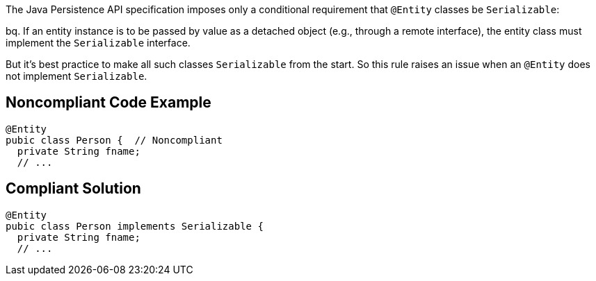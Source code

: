 The Java Persistence API specification imposes only a conditional requirement that ``++@Entity++`` classes be ``++Serializable++``:

bq. If an entity instance is to be passed by value as a detached object (e.g., through a remote interface), the entity class must implement the ``++Serializable++`` interface.


But it's best practice to make all such classes ``++Serializable++`` from the start. So this rule raises an issue when an ``++@Entity++`` does not implement ``++Serializable++``.


== Noncompliant Code Example

----
@Entity
pubic class Person {  // Noncompliant
  private String fname;
  // ...
----


== Compliant Solution

----
@Entity
pubic class Person implements Serializable {
  private String fname;
  // ...
----


